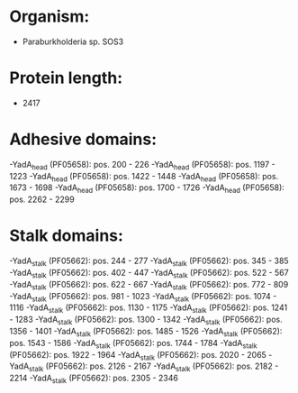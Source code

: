 * Organism:
- Paraburkholderia sp. SOS3
* Protein length:
- 2417
* Adhesive domains:
-YadA_head (PF05658): pos. 200 - 226
-YadA_head (PF05658): pos. 1197 - 1223
-YadA_head (PF05658): pos. 1422 - 1448
-YadA_head (PF05658): pos. 1673 - 1698
-YadA_head (PF05658): pos. 1700 - 1726
-YadA_head (PF05658): pos. 2262 - 2299
* Stalk domains:
-YadA_stalk (PF05662): pos. 244 - 277
-YadA_stalk (PF05662): pos. 345 - 385
-YadA_stalk (PF05662): pos. 402 - 447
-YadA_stalk (PF05662): pos. 522 - 567
-YadA_stalk (PF05662): pos. 622 - 667
-YadA_stalk (PF05662): pos. 772 - 809
-YadA_stalk (PF05662): pos. 981 - 1023
-YadA_stalk (PF05662): pos. 1074 - 1116
-YadA_stalk (PF05662): pos. 1130 - 1175
-YadA_stalk (PF05662): pos. 1241 - 1283
-YadA_stalk (PF05662): pos. 1300 - 1342
-YadA_stalk (PF05662): pos. 1356 - 1401
-YadA_stalk (PF05662): pos. 1485 - 1526
-YadA_stalk (PF05662): pos. 1543 - 1586
-YadA_stalk (PF05662): pos. 1744 - 1784
-YadA_stalk (PF05662): pos. 1922 - 1964
-YadA_stalk (PF05662): pos. 2020 - 2065
-YadA_stalk (PF05662): pos. 2126 - 2167
-YadA_stalk (PF05662): pos. 2182 - 2214
-YadA_stalk (PF05662): pos. 2305 - 2346

